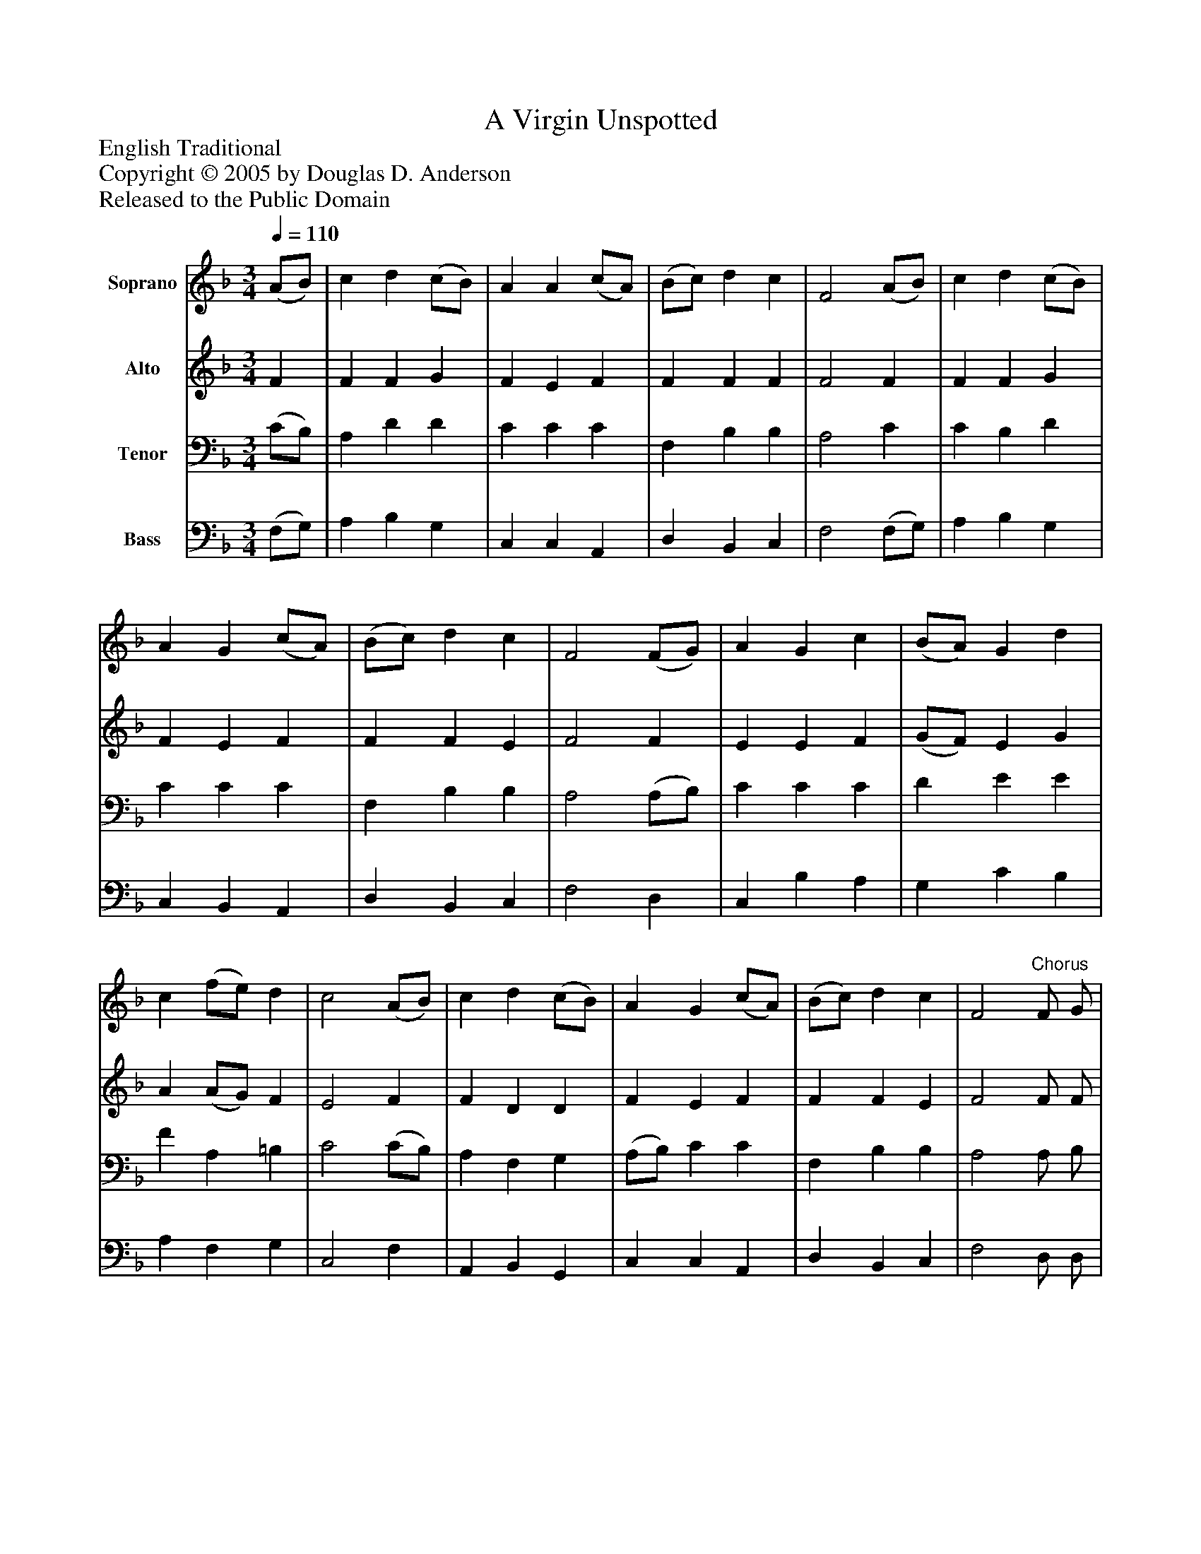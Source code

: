 %%abc-creator mxml2abc 1.4
%%abc-version 2.0
%%continueall true
%%titletrim true
%%titleformat A-1 T C1, Z-1, S-1
X: 0
T: A Virgin Unspotted
Z: English Traditional
Z: Copyright © 2005 by Douglas D. Anderson
Z: Released to the Public Domain
L: 1/4
M: 3/4
Q: 1/4=110
V: P1 name="Soprano"
%%MIDI program 1 19
V: P2 name="Alto"
%%MIDI program 2 60
V: P3 name="Tenor"
%%MIDI program 3 57
V: P4 name="Bass"
%%MIDI program 4 58
K: F
[V: P1]  (A/B/) | c d (c/B/) | A A (c/A/) | (B/c/) d c | F2 (A/B/) | c d (c/B/) | A G (c/A/) | (B/c/) d c | F2 (F/G/) | A G c | (B/A/) G d | c (f/e/) d | c2 (A/B/) | c d (c/B/) | A G (c/A/) | (B/c/) d c | F2"^Chorus" F/ G/ | A G c | (B/A/) G d | c (f/e/) d | c2 (A/B/) | c d (c/B/) | A G (c/A/) | (B/c/) d c | F2|]
[V: P2]  F | F F G | F E F | F F F | F2 F | F F G | F E F | F F E | F2 F | E E F | (G/F/) E G | A (A/G/) F | E2 F | F D D | F E F | F F E | F2 F/ F/ | (E/F/) (G/E/) F | F E G | A (A/G/) F | E2 F | F D G | F E E | F D E | F2|]
[V: P3]  (C/B,/) | A, D D | C C C | F, B, B, | A,2 C | C B, D | C C C | F, B, B, | A,2 (A,/B,/) | C C C | D E E | F A, =B, | C2 (C/B,/) | A, F, G, | (A,/B,/) C C | F, B, B, | A,2 A,/ B,/ | C (D/C/) C | D E E | F A, =B, | C2 (F,/G,/) | A, F, D | C C C | F, B, B, | A,2|]
[V: P4]  (F,/G,/) | A, B, G, | C, C, A,, | D, B,, C, | F,2 (F,/G,/) | A, B, G, | C, B,, A,, | D, B,, C, | F,2 D, | C, B, A, | G, C B, | A, F, G, | C,2 F, | A,, B,, G,, | C, C, A,, | D, B,, C, | F,2 D,/ D,/ | C, B, A, | G, C B, | A, F, G, | C,2 D, | A,, B,, G,, | C, C, A,, | D, B,, C, | F,2|]


